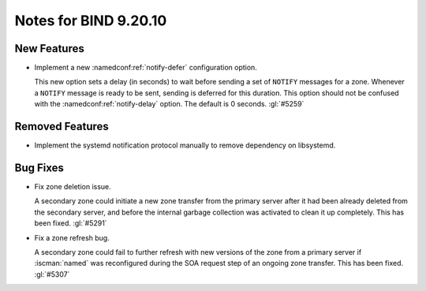 .. Copyright (C) Internet Systems Consortium, Inc. ("ISC")
..
.. SPDX-License-Identifier: MPL-2.0
..
.. This Source Code Form is subject to the terms of the Mozilla Public
.. License, v. 2.0.  If a copy of the MPL was not distributed with this
.. file, you can obtain one at https://mozilla.org/MPL/2.0/.
..
.. See the COPYRIGHT file distributed with this work for additional
.. information regarding copyright ownership.

Notes for BIND 9.20.10
----------------------

New Features
~~~~~~~~~~~~

- Implement a new :namedconf:ref:`notify-defer` configuration option.

  This new option sets a delay (in seconds) to wait before sending a set
  of ``NOTIFY`` messages for a zone. Whenever a ``NOTIFY`` message is
  ready to be sent, sending is deferred for this duration. This option
  should not be confused with the :namedconf:ref:`notify-delay` option.
  The default is 0 seconds. :gl:`#5259`

Removed Features
~~~~~~~~~~~~~~~~

- Implement the systemd notification protocol manually to remove
  dependency on libsystemd.

Bug Fixes
~~~~~~~~~

- Fix zone deletion issue.

  A secondary zone could initiate a new zone transfer from the primary
  server after it had been already deleted from the secondary server,
  and before the internal garbage collection was activated to clean it
  up completely. This has been fixed. :gl:`#5291`

- Fix a zone refresh bug.

  A secondary zone could fail to further refresh with new versions of
  the zone from a primary server if :iscman:`named` was reconfigured
  during the SOA request step of an ongoing zone transfer. This has been
  fixed.  :gl:`#5307`


